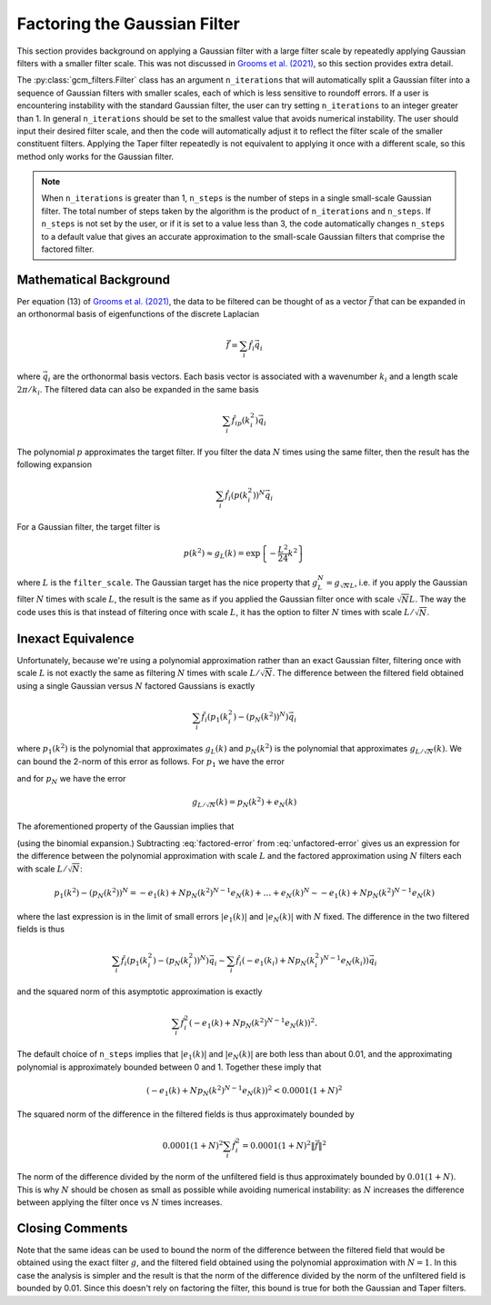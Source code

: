 Factoring the Gaussian Filter
=============================

This section provides background on applying a Gaussian filter with a large filter scale by repeatedly applying Gaussian filters with a smaller filter scale.
This was not discussed in `Grooms et al. (2021) <https://doi.org/10.1029/2021MS002552>`_, so this section provides extra detail.

The :py:class:`gcm_filters.Filter` class has an argument ``n_iterations`` that will automatically split a Gaussian filter into a sequence of Gaussian filters with smaller scales, each of which is less sensitive to roundoff errors. If a user is encountering instability with the standard Gaussian filter, the user can try setting ``n_iterations`` to an integer greater than 1. In general ``n_iterations`` should be set to the smallest value that avoids numerical instability. The user should input their desired filter scale, and then the code will automatically adjust it to reflect the filter scale of the smaller constituent filters.
Applying the Taper filter repeatedly is not equivalent to applying it once with a different scale, so this method only works for the Gaussian filter.

.. note:: When ``n_iterations`` is greater than 1, ``n_steps`` is the number of steps in a single small-scale Gaussian filter. The total number of steps taken by the algorithm is the product of ``n_iterations`` and ``n_steps``. If ``n_steps`` is not set by the user, or if it is set to a value less than 3, the code automatically changes ``n_steps`` to a default value that gives an accurate approximation to the small-scale Gaussian filters that comprise the factored filter.


Mathematical Background
-----------------------

Per equation (13) of `Grooms et al. (2021) <https://doi.org/10.1029/2021MS002552>`_, the data to be filtered can be thought of as a vector :math:`\vec{f}` that can be expanded in an orthonormal basis of eigenfunctions of the discrete Laplacian

.. math:: \vec{f} = \sum_i \hat{f}_i\vec{q}_i

where :math:`\vec{q}_i` are the orthonormal basis vectors.
Each basis vector is associated with a wavenumber :math:`k_i` and a length scale :math:`2\pi/k_i`.
The filtered data can also be expanded in the same basis

.. math:: \sum_i \hat{f}_ip(k_i^2)\vec{q}_i

The polynomial :math:`p` approximates the target filter.
If you filter the data :math:`N` times using the same filter, then the result has the following expansion

.. math:: \sum_i \hat{f}_i(p(k_i^2))^N\vec{q}_i

For a Gaussian filter, the target filter is

.. math:: p(k^2) \approx g_L(k) = \text{exp}\left\{-\frac{L^2}{24}k^2\right\}

where :math:`L` is the ``filter_scale``.
The Gaussian target has the nice property that :math:`g_L^N = g_{\sqrt{N}L}`, i.e. if you apply the Gaussian filter :math:`N` times with scale :math:`L`, the result is the same as if you applied the Gaussian filter once with scale :math:`\sqrt{N}L`.
The way the code uses this is that instead of filtering once with scale :math:`L`, it has the option to filter :math:`N` times with scale :math:`L/\sqrt{N}`.

Inexact Equivalence
-------------------

Unfortunately, because we're using a polynomial approximation rather than an exact Gaussian filter, filtering once with scale :math:`L` is not exactly the same as filtering :math:`N` times with scale :math:`L/\sqrt{N}`.
The difference between the filtered field obtained using a single Gaussian versus :math:`N` factored Gaussians is exactly

.. math:: \sum_i \hat{f}_i(p_1(k_i^2) - (p_N(k^2))^N)\vec{q}_i

where :math:`p_1(k^2)` is the polynomial that approximates :math:`g_{L}(k)` and :math:`p_N(k^2)` is the polynomial that approximates :math:`g_{L/\sqrt{N}}(k)`.
We can bound the 2-norm of this error as follows.
For :math:`p_1` we have the error

.. math:: g_L(k) = p_1(k^2) + e_1(k)
    :label: unfactored-error

and for :math:`p_N` we have the error

.. math:: g_{L/\sqrt{N}}(k) = p_N(k^2) + e_N(k)

The aforementioned property of the Gaussian implies that

.. math:: g_{L}(k) = (p_N(k^2) + e_N(k))^N = (p_N(k^2))^N + N (p_N(k^2))^{N-1} e_N(k) + \ldots + (e_N(k))^N
    :label: factored-error

(using the binomial expansion.)
Subtracting :eq:`factored-error` from :eq:`unfactored-error` gives us an expression for the difference between the polynomial approximation with scale :math:`L` and the factored approximation using :math:`N` filters each with scale :math:`L/\sqrt{N}`:

.. math:: p_1(k^2) - (p_N(k^2))^N = - e_1(k) + N p_N(k^2)^{N-1} e_N(k) + \ldots + e_N(k)^N \sim - e_1(k) + N p_N(k^2)^{N-1} e_N(k)

where the last expression is in the limit of small errors :math:`|e_1(k)|` and :math:`|e_N(k)|` with :math:`N` fixed.
The difference in the two filtered fields is thus

.. math:: \sum_i \hat{f}_i(p_1(k_i^2) - (p_N(k_i^2))^N)\vec{q}_i\sim\sum_i \hat{f}_i(- e_1(k_i) + N p_N(k_i^2)^{N-1} e_N(k_i))\vec{q}_i

and the squared norm of this asymptotic approximation is exactly

.. math :: \sum_i \hat{f}_i^2(- e_1(k) + N p_N(k^2)^{N-1} e_N(k))^2.

The default choice of ``n_steps`` implies that :math:`|e_1(k)|` and :math:`|e_N(k)|` are both less than about 0.01, and the approximating polynomial is approximately bounded between 0 and 1.
Together these imply that

.. math :: (- e_1(k) + N p_N(k^2)^{N-1} e_N(k))^2 < 0.0001 (1+N)^2

The squared norm of the difference in the filtered fields is thus approximately bounded by

.. math :: 0.0001 (1+N)^2 \sum_i \hat{f}_i^2 = 0.0001(1+N)^2\|\vec{f}\|^2

The norm of the difference divided by the norm of the unfiltered field is thus approximately bounded by :math:`0.01(1+N)`.
This is why :math:`N` should be chosen as small as possible while avoiding numerical instability: as :math:`N` increases the difference between applying the filter once vs :math:`N` times increases.

Closing Comments
----------------

Note that the same ideas can be used to bound the norm of the difference between the filtered field that would be obtained using the exact filter :math:`g`, and the filtered field obtained using the polynomial approximation with :math:`N=1`.
In this case the analysis is simpler and the result is that the norm of the difference divided by the norm of the unfiltered field is bounded by 0.01.
Since this doesn't rely on factoring the filter, this bound is true for both the Gaussian and Taper filters.
